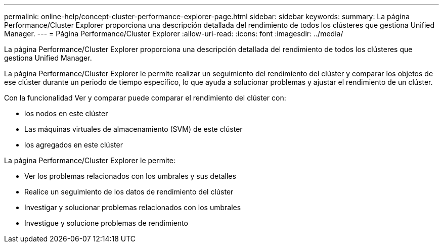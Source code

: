 ---
permalink: online-help/concept-cluster-performance-explorer-page.html 
sidebar: sidebar 
keywords:  
summary: La página Performance/Cluster Explorer proporciona una descripción detallada del rendimiento de todos los clústeres que gestiona Unified Manager. 
---
= Página Performance/Cluster Explorer
:allow-uri-read: 
:icons: font
:imagesdir: ../media/


[role="lead"]
La página Performance/Cluster Explorer proporciona una descripción detallada del rendimiento de todos los clústeres que gestiona Unified Manager.

La página Performance/Cluster Explorer le permite realizar un seguimiento del rendimiento del clúster y comparar los objetos de ese clúster durante un periodo de tiempo específico, lo que ayuda a solucionar problemas y ajustar el rendimiento de un clúster.

Con la funcionalidad Ver y comparar puede comparar el rendimiento del clúster con:

* los nodos en este clúster
* Las máquinas virtuales de almacenamiento (SVM) de este clúster
* los agregados en este clúster


La página Performance/Cluster Explorer le permite:

* Ver los problemas relacionados con los umbrales y sus detalles
* Realice un seguimiento de los datos de rendimiento del clúster
* Investigar y solucionar problemas relacionados con los umbrales
* Investigue y solucione problemas de rendimiento


